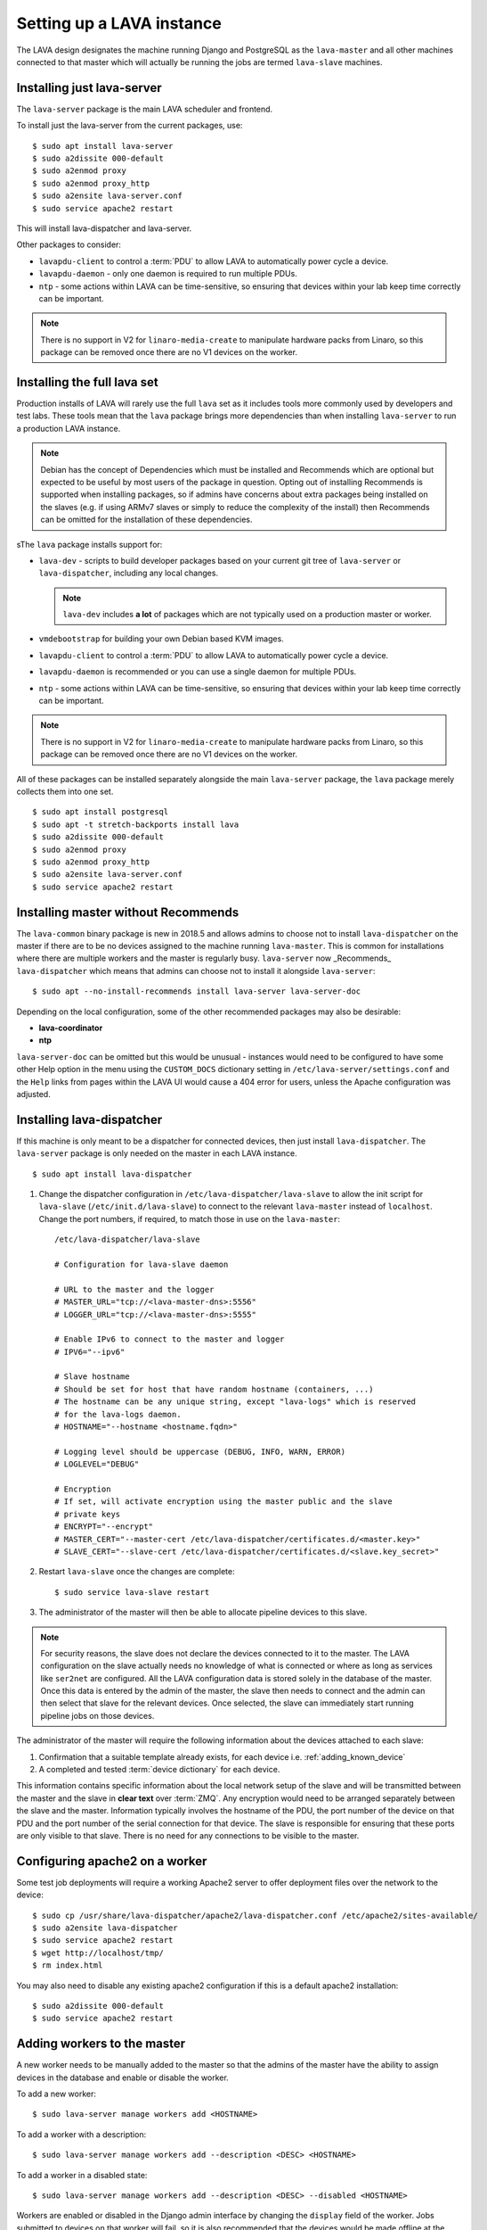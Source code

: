 .. _setting_up_pipeline_instance:

Setting up a LAVA instance
##########################

The LAVA design designates the machine running Django and PostgreSQL as
the ``lava-master`` and all other machines connected to that master
which will actually be running the jobs are termed ``lava-slave``
machines.

Installing just lava-server
***************************

The ``lava-server`` package is the main LAVA scheduler and frontend.

To install just the lava-server from the current packages, use::

 $ sudo apt install lava-server
 $ sudo a2dissite 000-default
 $ sudo a2enmod proxy
 $ sudo a2enmod proxy_http
 $ sudo a2ensite lava-server.conf
 $ sudo service apache2 restart

This will install lava-dispatcher and lava-server.

Other packages to consider:

* ``lavapdu-client`` to control a :term:`PDU` to allow LAVA to
  automatically power cycle a device.

* ``lavapdu-daemon`` - only one daemon is required to run multiple PDUs.

* ``ntp`` - some actions within LAVA can be time-sensitive, so ensuring
  that devices within your lab keep time correctly can be important.

.. note:: There is no support in V2 for ``linaro-media-create`` to
   manipulate hardware packs from Linaro, so this package can be
   removed once there are no V1 devices on the worker.

Installing the full lava set
****************************

Production installs of LAVA will rarely use the full ``lava`` set as it
includes tools more commonly used by developers and test labs. These
tools mean that the ``lava`` package brings more dependencies than when
installing ``lava-server`` to run a production LAVA instance.

.. note:: Debian has the concept of Dependencies which must be
   installed and Recommends which are optional but expected to be
   useful by most users of the package in question.  Opting out of
   installing Recommends is supported when installing packages, so if
   admins have concerns about extra packages being installed on the
   slaves (e.g. if using ARMv7 slaves or simply to reduce the
   complexity of the install) then Recommends can be omitted for the
   installation of these dependencies.

   .. seealso:: `Debian Policy: What is meant by saying that a package
      Depends, Recommends, Suggests, Conflicts, Replaces, Breaks or
      Provides another package?
      <https://www.debian.org/doc/manuals/debian-faq/ch-pkg_basics.en.html#s-depends>`_
      and `details of the lava package in Debian
      <https://packages.debian.org/sid/lava>`_

sThe ``lava`` package installs support for:

* ``lava-dev`` - scripts to build developer packages based on your
  current git tree of ``lava-server`` or ``lava-dispatcher``, including
  any local changes.

  .. note:: ``lava-dev`` includes **a lot** of packages which are not
     typically used on a production master or worker.

* ``vmdebootstrap`` for building your own Debian based KVM images.

* ``lavapdu-client`` to control a :term:`PDU` to allow LAVA to
  automatically power cycle a device.

* ``lavapdu-daemon`` is recommended or you can use a single daemon for
  multiple PDUs.

* ``ntp`` - some actions within LAVA can be time-sensitive, so ensuring
  that devices within your lab keep time correctly can be important.

.. note:: There is no support in V2 for ``linaro-media-create`` to
   manipulate hardware packs from Linaro, so this package can be
   removed once there are no V1 devices on the worker.

All of these packages can be installed separately alongside the main
``lava-server`` package, the ``lava`` package merely collects them into
one set.

::

 $ sudo apt install postgresql
 $ sudo apt -t stretch-backports install lava
 $ sudo a2dissite 000-default
 $ sudo a2enmod proxy
 $ sudo a2enmod proxy_http
 $ sudo a2ensite lava-server.conf
 $ sudo service apache2 restart

.. seealso:: :ref:`Creating a superuser <create_superuser>`, :ref:`logging_in`,
   :ref:`authentication_tokens` and the :ref:`first job definition
   <first_job_definition>`.

.. _server_without_recommends:

Installing master without Recommends
************************************

The ``lava-common`` binary package is new in 2018.5 and allows admins
to choose not to install ``lava-dispatcher`` on the master if there are
to be no devices assigned to the machine running ``lava-master``. This
is common for installations where there are multiple workers and the
master is regularly busy. ``lava-server`` now _Recommends_
``lava-dispatcher`` which means that admins can choose not to install
it alongside ``lava-server``::

 $ sudo apt --no-install-recommends install lava-server lava-server-doc

Depending on the local configuration, some of the other recommended
packages may also be desirable:

* **lava-coordinator**
* **ntp**

``lava-server-doc`` can be omitted but this would be unusual -
instances would need to be configured to have some other Help option in
the menu using the ``CUSTOM_DOCS`` dictionary setting in
``/etc/lava-server/settings.conf`` and the ``Help`` links from pages
within the LAVA UI would cause a 404 error for users, unless the
Apache configuration was adjusted.

.. seealso:: `Debian Policy: What is meant by saying that a package
   Depends, Recommends, Suggests, Conflicts, Replaces, Breaks or
   Provides another package?
   <https://www.debian.org/doc/manuals/debian-faq/ch-pkg_basics.en.html#s-depends>`_

.. _configuring_lava_slave:

Installing lava-dispatcher
**************************

If this machine is only meant to be a dispatcher for connected devices,
then just install ``lava-dispatcher``. The ``lava-server`` package is
only needed on the master in each LAVA instance.

::

 $ sudo apt install lava-dispatcher

#. Change the dispatcher configuration in
   ``/etc/lava-dispatcher/lava-slave`` to allow the init script for
   ``lava-slave`` (``/etc/init.d/lava-slave``) to connect to the
   relevant ``lava-master`` instead of ``localhost``. Change the port
   numbers, if required, to match those in use on the ``lava-master``::

     /etc/lava-dispatcher/lava-slave

     # Configuration for lava-slave daemon

     # URL to the master and the logger
     # MASTER_URL="tcp://<lava-master-dns>:5556"
     # LOGGER_URL="tcp://<lava-master-dns>:5555"

     # Enable IPv6 to connect to the master and logger
     # IPV6="--ipv6"

     # Slave hostname
     # Should be set for host that have random hostname (containers, ...)
     # The hostname can be any unique string, except "lava-logs" which is reserved
     # for the lava-logs daemon.
     # HOSTNAME="--hostname <hostname.fqdn>"

     # Logging level should be uppercase (DEBUG, INFO, WARN, ERROR)
     # LOGLEVEL="DEBUG"

     # Encryption
     # If set, will activate encryption using the master public and the slave
     # private keys
     # ENCRYPT="--encrypt"
     # MASTER_CERT="--master-cert /etc/lava-dispatcher/certificates.d/<master.key>"
     # SLAVE_CERT="--slave-cert /etc/lava-dispatcher/certificates.d/<slave.key_secret>"

   .. seealso:: :ref:`zmq_master_encryption` and :ref:`zmq_slave_encryption`

#. Restart ``lava-slave`` once the changes are complete::

    $ sudo service lava-slave restart

#. The administrator of the master will then be able to allocate
   pipeline devices to this slave.

.. note:: For security reasons, the slave does not declare the devices
   connected to it to the master. The LAVA configuration on the slave
   actually needs no knowledge of what is connected or where as long as
   services like ``ser2net`` are configured. All the LAVA configuration
   data is stored solely in the database of the master. Once this data
   is entered by the admin of the master, the slave then needs to
   connect and the admin can then select that slave for the relevant
   devices. Once selected, the slave can immediately start running
   pipeline jobs on those devices.

The administrator of the master will require the following information
about the devices attached to each slave:

#. Confirmation that a suitable template already exists, for each
   device i.e. :ref:`adding_known_device`

#. A completed and tested :term:`device dictionary` for each device.

This information contains specific information about the local network
setup of the slave and will be transmitted between the master and the
slave in **clear text** over :term:`ZMQ`. Any encryption would need to
be arranged separately between the slave and the master. Information
typically involves the hostname of the PDU, the port number of the
device on that PDU and the port number of the serial connection for
that device. The slave is responsible for ensuring that these ports are
only visible to that slave. There is no need for any connections to be
visible to the master.

.. index:: worker - apache config

.. _apache2_on_v2_only_worker:

Configuring apache2 on a worker
*******************************

Some test job deployments will require a working Apache2 server to
offer deployment files over the network to the device::

    $ sudo cp /usr/share/lava-dispatcher/apache2/lava-dispatcher.conf /etc/apache2/sites-available/
    $ sudo a2ensite lava-dispatcher
    $ sudo service apache2 restart
    $ wget http://localhost/tmp/
    $ rm index.html

You may also need to disable any existing apache2 configuration if this
is a default apache2 installation::

    $ sudo a2dissite 000-default
    $ sudo service apache2 restart

.. seealso:: :ref:`disable_v1_worker`

.. _adding_pipeline_workers:

Adding workers to the master
****************************

A new worker needs to be manually added to the master so that the
admins of the master have the ability to assign devices in the database
and enable or disable the worker.

To add a new worker::

 $ sudo lava-server manage workers add <HOSTNAME>

To add a worker with a description::

 $ sudo lava-server manage workers add --description <DESC> <HOSTNAME>

To add a worker in a disabled state::

 $ sudo lava-server manage workers add --description <DESC> --disabled <HOSTNAME>

Workers are enabled or disabled in the Django admin interface by
changing the ``display`` field of the worker. Jobs submitted to devices
on that worker will fail, so it is also recommended that the devices
would be made offline at the same time. (The django admin interface has
support for selecting devices by worker and taking all selected devices
offline in a single action.)

.. note:: *lava-logs* is a reserved hostname. Any worker connecting with that
          hostname will be rejected by lava-master.

.. seealso:: :ref:`create_device_database`

.. index:: ZMQ authentication, master slave configuration

.. _zmq_curve:

Using ZMQ authentication and encryption
***************************************

``lava-master`` and ``lava-slave`` use ZMQ to pass control messages and
log messages. When using a slave on the same machine as the master,
this traffic does not need to be authenticated or encrypted. When the
slave is remote to the master, it is **strongly** recommended that the
slave authenticates with the master using ZMQ curve so that all traffic
can then be encrypted and the master can refuse connections which
cannot be authenticated against the credentials configured by the
admin.

To enable authentication and encryption, you will need to restart the
master and each of the slaves. Once the master is reconfigured, it will
not be possible for the slaves to communicate with the master until
each is configured correctly. It is recommended that this is done when
there are no test jobs running on any of the slaves, so a maintenance
window may be needed before the work can start. ZMQ is able to cope
with short interruptions to the connection between master and slave, so
depending on the particular layout of your instance, the changes can be
made on each machine before the master is restarted, then the slaves
can be restarted. Make sure you test this process on a temporary or
testing instance if you are planning on doing this for a live instance
without using a maintenance window.

Encryption is particularly important when using remote slaves as the
control socket (which manages starting and ending testjobs) needs to be
protected when it is visible across open networks. Authentication
ensures that only known slaves are able to connect to the master. Once
authenticated, all communication will be encrypted using the
certificates.

Protection of the secret keys for the master and each of the slaves is
the responsibility of the admin. If a slave is compromised, the admin
can delete the certificate from
``/etc/lava-dispatcher/certificates.d/`` and restart the master daemon
to immediately block that slave.

.. index:: encrypt, ZMQ certificates

Create certificates
===================

Encryption is supported by default in ``lava-master`` and
``lava-slave`` but needs to be enabled in the init scripts for each
daemon. Start by generating a master certificate on the master::

 $ sudo /usr/share/lava-dispatcher/create_certificate.py master

Now generate a unique slave certificate on each slave. The default name
for any slave certificate is just ``slave`` but this is only relevant
for testing. Use a name which relates to the hostname or location or
other unique aspect of each slave. The admin will need to be able to
relate each certificate to a specific slave machine::

 $ sudo /usr/share/lava-dispatcher/create_certificate.py foo_slave_1

Distribute public certificates
==============================

Copy the public component of the master certificate to each slave. By
default, the master public key will be
``/etc/lava-dispatcher/certificates.d/master.key`` and needs to be
copied to the same directory on each slave.

Copy the public component of each slave certificate to the master. By
default, the slave public key will be
``/etc/lava-dispatcher/certificates.d/slave.key``.

Admins need to maintain the set of slave certificates in
``/etc/lava-dispatcher/certificates.d`` - only certificates declared by
active slaves will be used but having obsolete or possibly compromised
certificates available to the master is a security risk.

.. _preparing_for_zmq_auth:

Preparation
===========

Once enabled, the master will refuse connections from any slave which
are either not encrypted or lack a certificate in
``/etc/lava-dispatcher/certificates.d/``. So before restarting the
master, stop each of the slaves::

 $ sudo service lava-slave stop

.. _zmq_master_encryption:

Enable master encryption
========================

The master will only authenticate the slave certificates if the master
is configured with the ``--encrypt`` option. Edit
``/etc/lava-server/lava-master`` to enable encryption::

 # Encryption
 # If set, will activate encryption using the master public and the slave
 # private keys
 ENCRYPT="--encrypt"

Also edit ``/etc/lava-server/lava-logs`` to enable encryption::

 # Encryption
 # If set, will activate encryption using the master public and the slave
 # private keys
 ENCRYPT="--encrypt"

If you have changed the name or location of the master certificate or
the location of the slave certificates, specify those locations and
names explicitly, in each file::

 # MASTER_CERT="--master-cert /etc/lava-dispatcher/certificates.d/<master.key_secret>"
 # SLAVES_CERTS="--slaves-certs /etc/lava-dispatcher/certificates.d"

.. note:: Each master needs to find the **secret** key for that master
   and the **directory** containing all of the  **public** slave keys
   copied onto that master by the admin.

.. seealso:: :ref:`preparing_for_zmq_auth`

.. _zmq_slave_encryption:

Enable slave encryption
=======================

.. seealso:: :ref:`preparing_for_zmq_auth`

Edit ``/etc/lava-dispatcher/lava-slave`` to enable encryption by adding
the enabling the ``--encrypt`` argument::

 # Encryption
 # If set, will activate encryption using the master public and the slave
 # private keys
 ENCRYPT="--encrypt"

If you have changed the name or location of the master certificate or
the location of the slave certificates, specify those locations and
names in ``/etc/lava-dispatcher/lava-slave`` explicitly::

 # MASTER_CERT="--master-cert /etc/lava-dispatcher/certificates.d/<master.key>"
 # SLAVE_CERT="--slave-cert /etc/lava-dispatcher/certificates.d/<slave.key_secret>"

.. note:: Each slave refers to the **secret** key for that slave and
   the **public** master key copied onto that slave by the admin.

Restarting master and slaves
============================

For minimal disruption, the master and each slave can be prepared for
encryption and authentication without restarting any of the daemons.
Only upon restarting the master will the slaves need to authenticate.

Once all the slaves are configured restart the master and check the
logs for a message showing that encryption has been enabled on the
master. e.g.

.. code-block:: none

 2018-02-05 11:33:55,933    INFO [INIT] Marking all workers as offline
 2018-02-05 11:33:55,983    INFO [INIT] Starting encryption
 2018-02-05 11:33:55,984   DEBUG [INIT] Opening master certificate: /etc/lava-dispatcher/certificates.d/master.key_secret
 2018-02-05 11:33:55,985   DEBUG [INIT] Using slaves certificates from: /etc/lava-dispatcher/certificates.d/
 2018-02-05 11:33:55,986    INFO [INIT] LAVA master has started.
 2018-02-05 11:33:55,986    INFO [INIT] Using protocol version 2

Now restart each slave in turn and watch for equivalent messages in the
logs:

.. code-block:: none

 2018-02-05 11:34:42,035    INFO [INIT] LAVA slave has started.
 2018-02-05 11:34:42,036    INFO [INIT] Using protocol version 2
 2018-02-05 11:34:42,037    INFO [INIT] Starting encryption
 2018-02-05 11:34:42,037   DEBUG Opening slave certificate: /etc/lava-dispatcher/certificates.d/codehelp.key_secret
 2018-02-05 11:34:42,038   DEBUG Opening master certificate: /etc/lava-dispatcher/certificates.d/master.key
 2018-02-05 11:34:42,038    INFO [INIT] Connecting to master as <codehelp>
 2018-02-05 11:34:42,038    INFO [INIT] Greeting the master => 'HELLO'
 2018-02-05 11:34:42,050    INFO [INIT] Connection with master established
 2018-02-05 11:34:42,050    INFO Master is ONLINE
 2018-02-05 11:34:42,053    INFO Waiting for instructions

.. _adding_pipeline_devices_to_worker:

Adding devices to a worker
**************************

Admins use the Django admin interface to add devices to workers using
the worker drop-down in the device detail page.

.. note:: A worker may have a description but does not have a record of
   the IP address, uptime or architecture in the Worker object.
